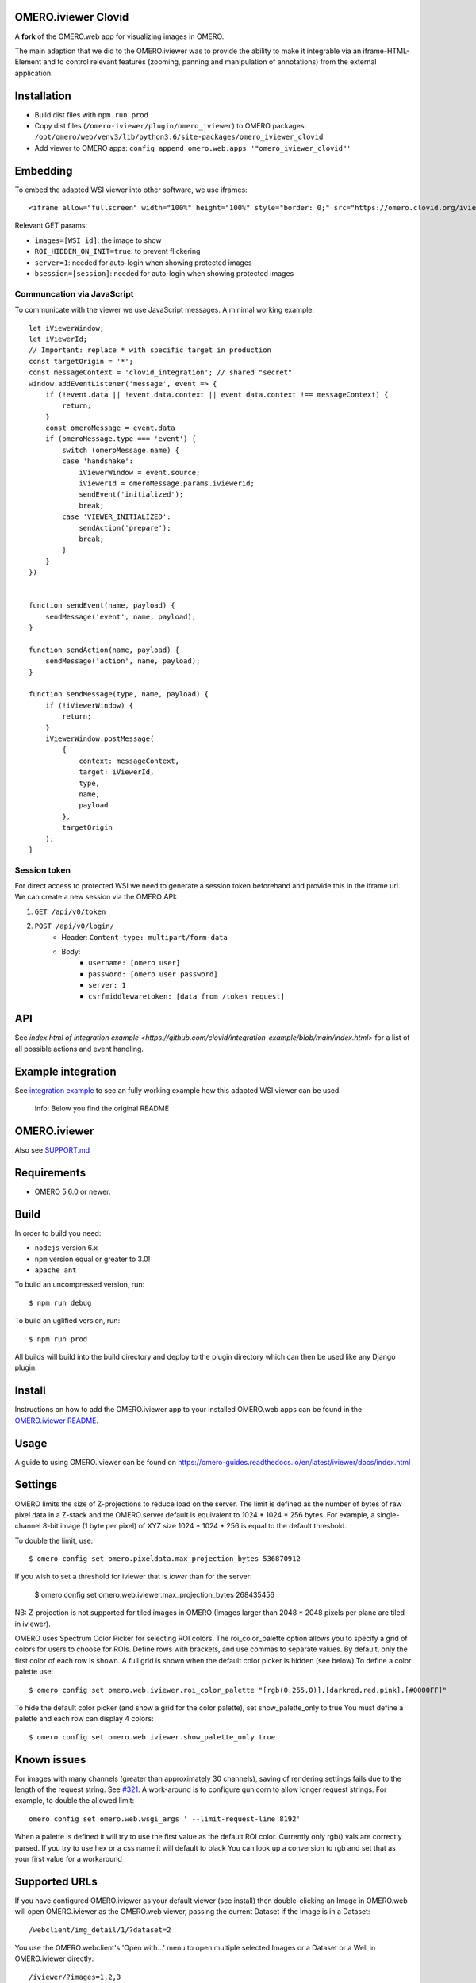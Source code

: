 .. image:: https://github.com/ome/omero-iviewer/workflows/OMERO/badge.svg
    :target: https://github.com/ome/omero-iviewer/actions

.. image:: https://badge.fury.io/py/omero-iviewer.svg
    :target: https://badge.fury.io/py/omero-iviewer

OMERO.iviewer Clovid
====================

A **fork** of the OMERO.web app for visualizing images in OMERO.

The main adaption that we did to the OMERO.iviewer was to provide the ability
to make it integrable via an iframe-HTML-Element and to control relevant features
(zooming, panning and manipulation of annotations) from the external application.

Installation
===================

- Build dist files with ``npm run prod``
- Copy dist files (``/omero-iviewer/plugin/omero_iviewer``) to OMERO packages: ``/opt/omero/web/venv3/lib/python3.6/site-packages/omero_iviewer_clovid``
- Add viewer to OMERO apps: ``config append omero.web.apps '"omero_iviewer_clovid"'``

Embedding
=========

To embed the adapted WSI viewer into other software, we use iframes:

::

    <iframe allow="fullscreen" width="100%" height="100%" style="border: 0;" src="https://omero.clovid.org/iviewer_clovid/?[GET params]"></iframe>

Relevant GET params:

- ``images=[WSI id]``: the image to show
- ``ROI_HIDDEN_ON_INIT=true``: to prevent flickering
- ``server=1``: needed for auto-login when showing protected images
- ``bsession=[session]``: needed for auto-login when showing protected images

Communcation via JavaScript
---------------------------

To communicate with the viewer we use JavaScript messages. A minimal working example:

::

    let iViewerWindow;
    let iViewerId;
    // Important: replace * with specific target in production
    const targetOrigin = '*';
    const messageContext = 'clovid_integration'; // shared "secret"
    window.addEventListener('message', event => {
        if (!event.data || !event.data.context || event.data.context !== messageContext) {
            return;
        }
        const omeroMessage = event.data
        if (omeroMessage.type === 'event') {
            switch (omeroMessage.name) {
            case 'handshake':
                iViewerWindow = event.source;
                iViewerId = omeroMessage.params.iviewerid;
                sendEvent('initialized');
                break;
            case 'VIEWER_INITIALIZED':
                sendAction('prepare');
                break;
            }
        }
    })


    function sendEvent(name, payload) {
        sendMessage('event', name, payload);
    }

    function sendAction(name, payload) {
        sendMessage('action', name, payload);
    }

    function sendMessage(type, name, payload) {
        if (!iViewerWindow) {
            return;
        }
        iViewerWindow.postMessage(
            {
                context: messageContext,
                target: iViewerId,
                type,
                name,
                payload
            },
            targetOrigin
        );
    }

Session token
-------------

For direct access to protected WSI we need to generate a session token beforehand and provide this in the iframe url. We can create a new session via the OMERO API:

1. ``GET /api/v0/token``
2. ``POST /api/v0/login/``
    - Header: ``Content-type: multipart/form-data``
    - Body:
        - ``username: [omero user]``
        - ``password: [omero user password]``
        - ``server: 1``
        - ``csrfmiddlewaretoken: [data from /token request]``


API
=============

See `index.html of integration example <https://github.com/clovid/integration-example/blob/main/index.html>` for a list of all possible actions and event handling.

Example integration
===================

See `integration example <https://github.com/clovid/integration-example>`_ to see an fully working example how this adapted WSI viewer can be used.



    Info: Below you find the original README

OMERO.iviewer
=============

Also see `SUPPORT.md <https://github.com/ome/omero-iviewer/blob/master/SUPPORT.md>`_

Requirements
============

* OMERO 5.6.0 or newer.

Build
=====

In order to build you need:

* ``nodejs`` version 6.x
* ``npm`` version equal or greater to 3.0!
* ``apache ant``

To build an uncompressed version, run:

::

    $ npm run debug


To build an uglified version, run:

::

    $ npm run prod

All builds will build into the build directory and deploy to the plugin directory
which can then be used like any Django plugin.

Install
=======

Instructions on how to add the OMERO.iviewer app to your installed OMERO.web apps
can be found in the `OMERO.iviewer README <plugin/omero_iviewer/README.rst>`_.

Usage
=====

A guide to using OMERO.iviewer can be found on
https://omero-guides.readthedocs.io/en/latest/iviewer/docs/index.html

Settings
========

OMERO limits the size of Z-projections to reduce load on the server.
The limit is defined as the number of bytes of raw pixel data in a Z-stack and
the OMERO.server default is equivalent to 1024 * 1024 * 256 bytes.
For example, a single-channel 8-bit image (1 byte per pixel) of XYZ size
1024 * 1024 * 256 is equal to the default threshold.

To double the limit, use::

    $ omero config set omero.pixeldata.max_projection_bytes 536870912

If you wish to set a threshold for iviewer that is *lower* than for the server:

    $ omero config set omero.web.iviewer.max_projection_bytes 268435456

NB: Z-projection is not supported for tiled images in OMERO
(Images larger than 2048 * 2048 pixels per plane are tiled in iviewer).

OMERO uses Spectrum Color Picker for selecting ROI colors.
The roi_color_palette option allows you to specify a grid of colors for users to choose for ROIs.
Define rows with brackets, and use commas to separate values. By default, only the first color of each row is shown.
A full grid is shown when the default color picker is hidden (see below)
To define a color palette use::

    $ omero config set omero.web.iviewer.roi_color_palette "[rgb(0,255,0)],[darkred,red,pink],[#0000FF]"

To hide the default color picker (and show a grid for the color palette), set show_palette_only to true
You must define a palette and each row can display 4 colors::

    $ omero config set omero.web.iviewer.show_palette_only true

Known issues
============

For images with many channels (greater than approximately 30 channels), saving
of rendering settings fails due to the length of the request string. See
`#321 <https://github.com/ome/omero-iviewer/issues/321>`_. A work-around is to
configure gunicorn to allow longer request strings. For example, to double the
allowed limit::

    omero config set omero.web.wsgi_args ' --limit-request-line 8192'

When a palette is defined it will try to use the first value as the default ROI color.
Currently only rgb() vals are correctly parsed. If you try to use hex or a css name it will default to black
You can look up a conversion to rgb and set that as your first value for a workaround

Supported URLs
==============

If you have configured OMERO.iviewer as your default viewer (see install) then
double-clicking an Image in OMERO.web will open OMERO.iviewer as the OMERO.web viewer, passing the current Dataset if the Image is in a Dataset::

    /webclient/img_detail/1/?dataset=2

You use the OMERO.webclient's 'Open with...' menu to open multiple selected Images
or a Dataset or a Well in OMERO.iviewer directly::

    /iviewer/?images=1,2,3
    /iviewer/?dataset=4
    /iviewer/?well=5

Other query parameters can be used to set the rendering settings for the
first image, including channels in the form of ``index|start:end$color``::

    ?c=1|100:600$00FF00,-2|0:1500$FF0000      # Channel -2 is off

You can also specify the rendering Model (greyscale or color) and
Z-Projection (maximum intensity or normal)::

    ?m=g            # g for greyscale, c for color
    ?p=intmax       # intmax for Maximum intensity projection, normal for no projection

The Z and/or T plane, X/Y center position and zoom can be defined by::

    ?z=10&t=20          # can use z or t on their own
    ?x=500&y=400        # need to specify center with x AND y
    ?zm=100             # percent


Development
===========

It is recommended to use the webpack dev-server to build and serve OMERO.iviewer
as this will re-compile automatically when files are saved.

To build the bundle and start the webpack dev-server (localhost:8080):

::

    $ npm run dev

You will also need an OMERO.web install with ``omero_iviewer`` installed.
To add your project to your local OMERO.web install, add the project
to your ``PYTHONPATH`` and add to ``omero.web.apps``

::

    $ export PYTHONPATH=$PYTHONPATH:/path/to/omero-iviewer/plugin
    $ omero config append omero.web.apps '"omero_iviewer"'

**Notes**:

The webpack dev-server config expects a local OMERO server at http://localhost (default port 80).
Should the server instance use a different port you will need to modify all
proxy target entries in `webpack.dev.config.js <webpack.dev.config.js>`_:

.. code-block::

    devServer: {
        proxy: {
            '/iviewer/**': {
                target: 'http://localhost:your_port'
            },
            '/api/**': {
                target: 'http://localhost:your_port'
            }, ...
        }
    }

If you want to bind the webpack dev server to a port other than 8080
you will need to change its port property in `webpack.dev.config.js <webpack.dev.config.js>`_:

.. code-block::

    devServer: {
        port: your_port
    }


The initial data type (e.g. image, dataset, well) and its respective ID can be set/changed
in `index-dev.html <src/index-dev.html>`_:

.. code-block:: html

    <html>
        <head>
            <link rel="stylesheet" type="text/css" href="build/css/all.min.css" />

            <script type="text/javascript">
                // modify according to your needs
                // in particular: choose an existing id !
                window.INITIAL_REQUEST_PARAMS = {
                        'VERSION': "DEV_SERVER",
                        'WEB_API_BASE': 'api/v0/',
                        //'IMAGES': "1",
                        'DATASET': "1",
                        //'WELL': "1"
                };
            </script>
    ...

Testing
=======

To run all tests, run:

::

    $ ant unit-tests

For more details on testing, see https://github.com/ome/omero-iviewer/tree/master/tests

Documentation
=============

A high-level description of the OMERO.iviewer application can be found at
https://github.com/ome/omero-iviewer/tree/master/docs.

To build the JavaScript code documentation in build/docs, run:

::

    $ npm run docs

ol3-viewer
==========

The OMERO.iviewer's internal image viewer is based on `OpenLayers <https://openlayers.org/>`_,

For details on how to run and test this viewer independently of the OMERO.iviewer,
see https://github.com/ome/omero-iviewer/tree/master/plugin/ol3-viewer

More details
============

More detailed resources on how to create a web app and development setup can be found at:

1. `CreateApp <https://docs.openmicroscopy.org/latest/omero/developers/Web/CreateApp.html>`_
2. `Deployment <https://docs.openmicroscopy.org/latest/omero/developers/Web/Deployment.html>`_
